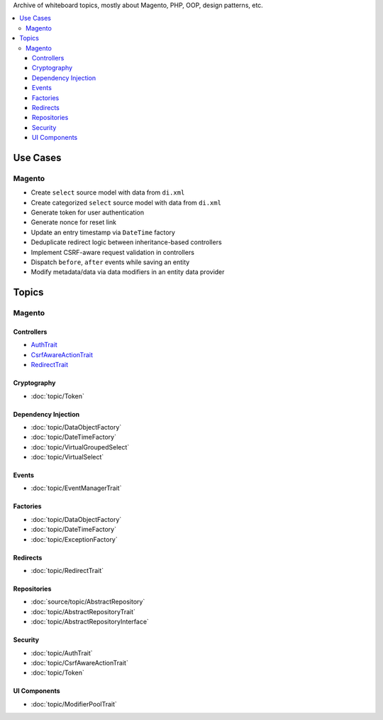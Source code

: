 Archive of whiteboard topics, mostly about Magento, PHP, OOP, design patterns, etc.

.. contents:: :local:

Use Cases
=========

Magento
-------

* Create ``select`` source model with data from ``di.xml``
* Create categorized ``select`` source model with data from ``di.xml``
* Generate token for user authentication
* Generate nonce for reset link
* Update an entry timestamp via ``DateTime`` factory
* Deduplicate redirect logic between inheritance-based controllers
* Implement CSRF-aware request validation in controllers
* Dispatch ``before``, ``after`` events while saving an entity
* Modify metadata/data via data modifiers in an entity data provider

Topics
======

Magento
-------

Controllers
^^^^^^^^^^^

.. _AuthTrait: source/topic/AuthTrait.rst
.. _CsrfAwareActionTrait: source/topic/CsrfAwareActionTrait.rst
.. _RedirectTrait: source/topic/RedirectTrait.rst

* `AuthTrait`_
* `CsrfAwareActionTrait`_
* `RedirectTrait`_

Cryptography
^^^^^^^^^^^^

* :doc:`topic/Token`

Dependency Injection
^^^^^^^^^^^^^^^^^^^^

* :doc:`topic/DataObjectFactory`
* :doc:`topic/DateTimeFactory`
* :doc:`topic/VirtualGroupedSelect`
* :doc:`topic/VirtualSelect`

Events
^^^^^^

* :doc:`topic/EventManagerTrait`

Factories
^^^^^^^^^

* :doc:`topic/DataObjectFactory`
* :doc:`topic/DateTimeFactory`
* :doc:`topic/ExceptionFactory`

Redirects
^^^^^^^^^

* :doc:`topic/RedirectTrait`

Repositories
^^^^^^^^^^^^

* :doc:`source/topic/AbstractRepository`
* :doc:`topic/AbstractRepositoryTrait`
* :doc:`topic/AbstractRepositoryInterface`

Security
^^^^^^^^

* :doc:`topic/AuthTrait`
* :doc:`topic/CsrfAwareActionTrait`
* :doc:`topic/Token`

UI Components
^^^^^^^^^^^^^

* :doc:`topic/ModifierPoolTrait`
